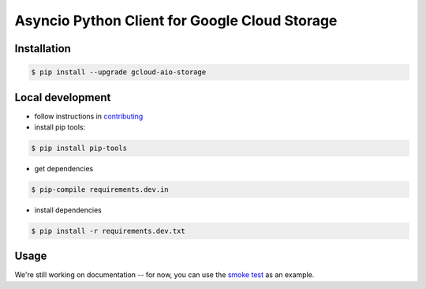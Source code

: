 Asyncio Python Client for Google Cloud Storage
==============================================

|pypi| |pythons|

Installation
------------

.. code-block:: console

    $ pip install --upgrade gcloud-aio-storage

Local development
-----------------

- follow instructions in `contributing`_
- install pip tools:
.. code-block:: console
    
    $ pip install pip-tools

- get dependencies
.. code-block:: console
 
    $ pip-compile requirements.dev.in 

- install dependencies 
.. code-block:: console
 
    $ pip install -r requirements.dev.txt 
    
Usage
-----

We're still working on documentation -- for now, you can use the `smoke test`_
as an example. 

.. _smoke test: https://github.com/talkiq/gcloud-aio/blob/master/storage/tests/integration/smoke_test.py

.. _contributing: https://github.com/talkiq/gcloud-aio/blob/master/.github/CONTRIBUTING.rst
.. |pypi| image:: https://img.shields.io/pypi/v/gcloud-aio-storage.svg?style=flat-square
    :alt: Latest PyPI Version
    :target: https://pypi.org/project/gcloud-aio-storage/

.. |pythons| image:: https://img.shields.io/pypi/pyversions/gcloud-aio-storage.svg?style=flat-square
    :alt: Python Version Support
    :target: https://pypi.org/project/gcloud-aio-storage/
